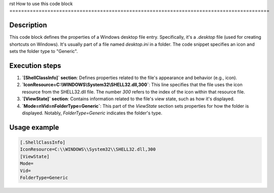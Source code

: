 rst
How to use this code block
=========================================================================================

Description
-------------------------
This code block defines the properties of a Windows desktop file entry.  Specifically, it's a `.desktop` file (used for creating shortcuts on Windows).  It's usually part of a file named `desktop.ini` in a folder. The code snippet specifies an icon and sets the folder type to "Generic".

Execution steps
-------------------------
1. **`[ShellClassInfo]` section**: Defines properties related to the file's appearance and behavior (e.g., icon).
2. **`IconResource=C:\\WINDOWS\\System32\\SHELL32.dll,300`**: This line specifies that the file uses the icon resource from the SHELL32.dll file. The number `300` refers to the index of the icon within that resource file.
3. **`[ViewState]` section**: Contains information related to the file's view state, such as how it's displayed.
4. **`Mode=\nVid=\nFolderType=Generic`**: This part of the `ViewState` section sets properties for how the folder is displayed. Notably, `FolderType=Generic` indicates the folder's type.


Usage example
-------------------------
.. code-block:: ini

    [.ShellClassInfo]
    IconResource=C:\\WINDOWS\\System32\\SHELL32.dll,300
    [ViewState]
    Mode=
    Vid=
    FolderType=Generic